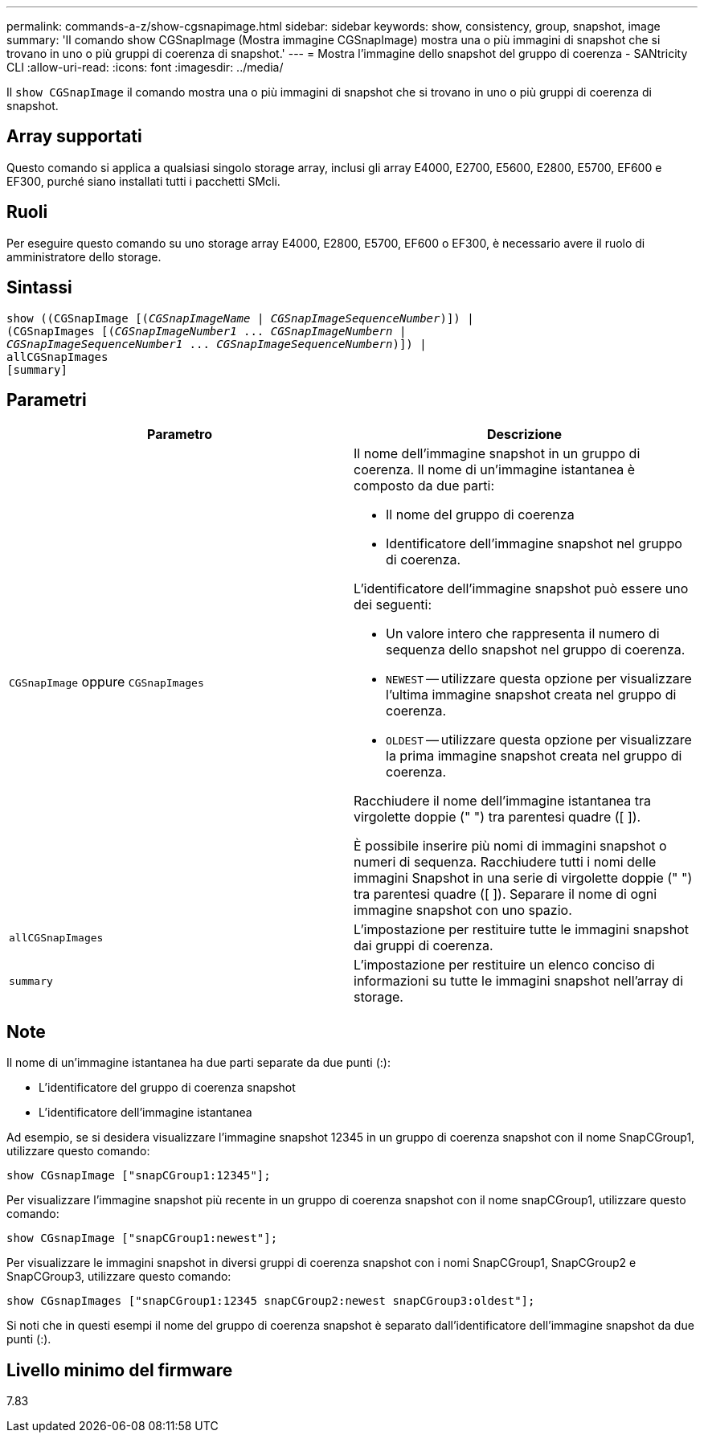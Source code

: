---
permalink: commands-a-z/show-cgsnapimage.html 
sidebar: sidebar 
keywords: show, consistency, group, snapshot, image 
summary: 'Il comando show CGSnapImage (Mostra immagine CGSnapImage) mostra una o più immagini di snapshot che si trovano in uno o più gruppi di coerenza di snapshot.' 
---
= Mostra l'immagine dello snapshot del gruppo di coerenza - SANtricity CLI
:allow-uri-read: 
:icons: font
:imagesdir: ../media/


[role="lead"]
Il `show CGSnapImage` il comando mostra una o più immagini di snapshot che si trovano in uno o più gruppi di coerenza di snapshot.



== Array supportati

Questo comando si applica a qualsiasi singolo storage array, inclusi gli array E4000, E2700, E5600, E2800, E5700, EF600 e EF300, purché siano installati tutti i pacchetti SMcli.



== Ruoli

Per eseguire questo comando su uno storage array E4000, E2800, E5700, EF600 o EF300, è necessario avere il ruolo di amministratore dello storage.



== Sintassi

[source, cli, subs="+macros"]
----
show ((CGSnapImage pass:quotes[[(_CGSnapImageName_ | _CGSnapImageSequenceNumber_)]]) |
(CGSnapImages pass:quotes[[(_CGSnapImageNumber1_ ... _CGSnapImageNumbern_ |
_CGSnapImageSequenceNumber1_ ... _CGSnapImageSequenceNumbern_)]]) |
allCGSnapImages
[summary]
----


== Parametri

[cols="2*"]
|===
| Parametro | Descrizione 


 a| 
`CGSnapImage` oppure `CGSnapImages`
 a| 
Il nome dell'immagine snapshot in un gruppo di coerenza. Il nome di un'immagine istantanea è composto da due parti:

* Il nome del gruppo di coerenza
* Identificatore dell'immagine snapshot nel gruppo di coerenza.


L'identificatore dell'immagine snapshot può essere uno dei seguenti:

* Un valore intero che rappresenta il numero di sequenza dello snapshot nel gruppo di coerenza.
* `NEWEST` -- utilizzare questa opzione per visualizzare l'ultima immagine snapshot creata nel gruppo di coerenza.
* `OLDEST` -- utilizzare questa opzione per visualizzare la prima immagine snapshot creata nel gruppo di coerenza.


Racchiudere il nome dell'immagine istantanea tra virgolette doppie (" ") tra parentesi quadre ([ ]).

È possibile inserire più nomi di immagini snapshot o numeri di sequenza. Racchiudere tutti i nomi delle immagini Snapshot in una serie di virgolette doppie (" ") tra parentesi quadre ([ ]). Separare il nome di ogni immagine snapshot con uno spazio.



 a| 
`allCGSnapImages`
 a| 
L'impostazione per restituire tutte le immagini snapshot dai gruppi di coerenza.



 a| 
`summary`
 a| 
L'impostazione per restituire un elenco conciso di informazioni su tutte le immagini snapshot nell'array di storage.

|===


== Note

Il nome di un'immagine istantanea ha due parti separate da due punti (:):

* L'identificatore del gruppo di coerenza snapshot
* L'identificatore dell'immagine istantanea


Ad esempio, se si desidera visualizzare l'immagine snapshot 12345 in un gruppo di coerenza snapshot con il nome SnapCGroup1, utilizzare questo comando:

[listing]
----
show CGsnapImage ["snapCGroup1:12345"];
----
Per visualizzare l'immagine snapshot più recente in un gruppo di coerenza snapshot con il nome snapCGroup1, utilizzare questo comando:

[listing]
----
show CGsnapImage ["snapCGroup1:newest"];
----
Per visualizzare le immagini snapshot in diversi gruppi di coerenza snapshot con i nomi SnapCGroup1, SnapCGroup2 e SnapCGroup3, utilizzare questo comando:

[listing]
----
show CGsnapImages ["snapCGroup1:12345 snapCGroup2:newest snapCGroup3:oldest"];
----
Si noti che in questi esempi il nome del gruppo di coerenza snapshot è separato dall'identificatore dell'immagine snapshot da due punti (:).



== Livello minimo del firmware

7.83
